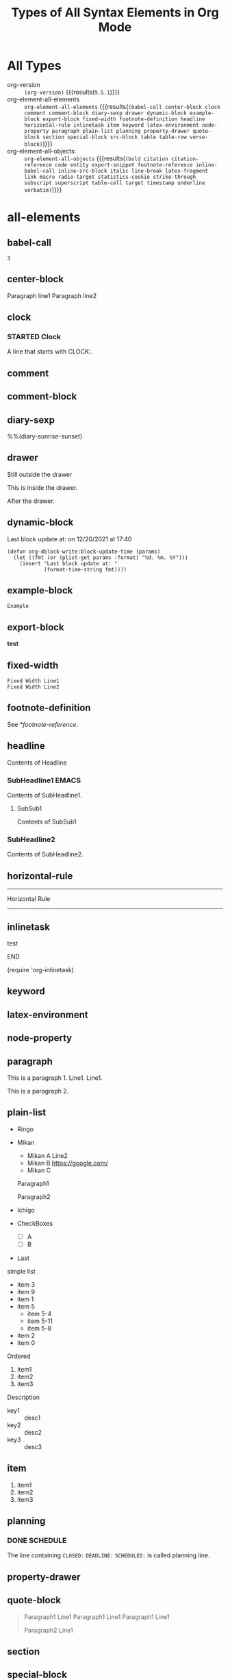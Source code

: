 
#+TITLE: Types of All Syntax Elements in Org Mode

* All Types

- org-version :: src_elisp[:eval no-export]{(org-version)} {{{results(=9.5.1=)}}}
- org-element-all-elements :: src_elisp[:eval no-export :results pp]{org-element-all-elements} {{{results(=(babel-call center-block clock comment comment-block diary-sexp drawer dynamic-block example-block export-block fixed-width footnote-definition headline horizontal-rule inlinetask item keyword latex-environment node-property paragraph plain-list planning property-drawer quote-block section special-block src-block table table-row verse-block)=)}}}
- org-element-all-objects: :: src_elisp[:eval no-export :results pp]{org-element-all-objects} {{{results(=(bold citation citation-reference code entity export-snippet footnote-reference inline-babel-call inline-src-block italic line-break latex-fragment link macro radio-target statistics-cookie strike-through subscript superscript table-cell target timestamp underline verbatim)=)}}}

* all-elements
** babel-call

#+call: test-fun()

#+RESULTS:
: 3

** center-block
#+begin_center
Paragraph line1
Paragraph line2
#+end_center
** clock
*** STARTED Clock
:LOGBOOK:
- State "STARTED"    from              [2021-12-20 Mon 19:52]
CLOCK: [2021-12-20 Mon 19:52]--[2021-12-20 Mon 19:53] =>  0:01
:END:

A line that starts with CLOCK:.

** comment
# comment line1
# comment line2

** comment-block
#+begin_comment
comment line1
comment line2
#+end_comment
** diary-sexp
%%(diary-sunrise-sunset)

** drawer
Still outside the drawer
:DRAWERNAME:
This is inside the drawer.
:END:
After the drawer.

** dynamic-block
#+BEGIN: block-update-time :format "on %m/%d/%Y at %H:%M"
Last block update at: on 12/20/2021 at 17:40
#+END:

#+begin_src elisp :eval no-export
(defun org-dblock-write:block-update-time (params)
  (let ((fmt (or (plist-get params :format) "%d. %m. %Y")))
    (insert "Last block update at: "
            (format-time-string fmt))))
#+end_src

** example-block
#+begin_example
Example
#+end_example

** export-block
#+begin_export html
<b>test</b>
#+end_export

** fixed-width
: Fixed Width Line1
: Fixed Width Line2

** footnote-definition

See [[*footnote-reference]].

[fn:test1] Foot note definition test1.

[fn:test2] Foot note definition test2. This follows [fn:test1].

This paragraph is included in the test2 definition.

** headline
Contents of Headline

*** SubHeadline1                                                    :EMACS:
Contents of SubHeadline1.

**** SubSub1
Contents of SubSub1

*** SubHeadline2

Contents of SubHeadline2.

** horizontal-rule

-----
Horizontal Rule
-----

** inlinetask
*************** test
*************** END

(require 'org-inlinetask)
** keyword

#+OPTIONS: ^:-

** latex-environment

\begin{equation}
x=\sqrt{b}
\end{equation}

** node-property
:PROPERTIES:
:LOCATION: This is a Node Property
:END:

** paragraph

This is a paragraph 1. Line1.
Line1.

This is a paragraph 2.

** plain-list

#+attr_html: :class list1
- Ringo
- Mikan
 #+attr_html: :class list2
  - 
    #+attr_html: :class paragraph1
    Mikan A
    Line2
  - Mikan B [[https://google.com/]]
  - Mikan C
  Paragraph1

  Paragraph2
- Ichigo
- CheckBoxes
  -   [ ] A
  - [ ] B
- Last

simple list

- item 3
- item 9
- item 1
- item 5
  - item 5-4
  - item 5-11
  - item 5-8
- item 2
- item 0

Ordered

1. item1
2. item2
3. item3

Description

- key1 :: desc1
- key2 :: desc2
- key3 :: desc3

** item

1. item1
2. item2
3. item3

** planning
*** DONE SCHEDULE
CLOSED: [2021-12-20 Mon 19:18] DEADLINE: <2021-12-20 Mon> SCHEDULED: <2021-12-20 Mon>

The line containing ~CLOSED:~ ~DEADLINE:~ ~SCHEDULED:~ is called planning line.

** property-drawer
:PROPERTIES:
:LOCATION: Tokyo
:END:

** quote-block
#+begin_quote
Paragraph1 Line1
Paragraph1 Line1
Paragraph1 Line1

Paragraph2 Line1
#+end_quote
** section
** special-block

#+begin_supesyaru
paragraph
#+end_supesyaru

** src-block

#+name: test-fun
#+begin_src elisp :eval no-export
(+ 1 2)
#+end_src

** table, table-row

Indented table:
  |  a |  b | c |
  |----+----+---|
  |  1 |  2 | 3 |
  |  4 |  5 | 6 |
  |  7 |  8 | 9 |
  |----+----+---|
  | 12 | 15 |   |
  |  1 |  1 | 1 |
  #+TBLFM: @5$1=vsum(@I..@II)::@5$2=vsum(@I..@II)::@6=1

The smallest table that org-elements recognizes (no table-cell):
|


The following table has 3 rows. The 1st and 3rd rows are empty (no columns).

|
|0
| 

The follwing table has 3 empty rows.

|
|
|

A smallest table with cells:
|0

| 0

A table that is not neatly aligned:
#+NAME: tbl
| a|b |c| d |
|--
|0|     1| 2   |3 |
|    4|5|  6|  7 
|8
||9|10|11| 
| 12 | 13 |

| a|
|--
|0|     1
|    4|5|  6|
|8
||9|10|11| 
| 12 | 13 |

dlines:

|---+---|
| 1 | 2 |
| 3 | 4 |
|---+---|

hline only:

|---|

Column Width

| <l4>        |       <c4>       |                  <r4> |          |
| Long Column | Very Long Column | Very Very Long Column | Columnnn |
|-------------+------------------+-----------------------+----------|
| 1234567890  |  12345678901234  |   1234567890123456789 | Bannann  |
| 9876543210  |  23456789012301  |   3456789012345678912 | Appllle  |
| AAAAA       |      BBBBB       |                       | Orangee  |
| CCCCC       |      DDDDD       |                       |          |
|             |                  |                       |          |
|             |                  |                       |          |
|-------------+------------------+-----------------------+----------|

** verse-block

#+begin_verse
Verse Block Line1
Verse Block Line2
Verse Block Line3
#+end_verse

* all-objects
** bold, underline, italic, verbatim, code, strike-through

*bold* , _underline_ , /italic/ , =verbatim= , ~code~ , +strike-through+

** subscript, superscript

ABCD_{subscript} , ABCD_subscript

ABCD^{superscript} , ABCD^superscript

** inline-babel-call, inline-src-block

call_test-fun() {{{results(=3=)}}} is a inline babel call.

src_elisp[:var x=2 :eval no-export]{(sqrt x)} {{{results(=1.4142135623730951=)}}} is a inline src block.

** line-break

first-line\\
second-line

** entity

alpha=\alpha{} , beta=\beta{}

** link

[[*All Types][All Types(Internal Link)]]

#+ATTR_HTML: :style border: solid 2px red; padding: 2px; display: inline-block
Links in the line: [[*link][1st link]], [[*link][2nd link]], [[*link][3rd link]]. Attributes apply to the paragraph and the first link in the paragraph.

Standalone Image:

#+CAPTION: Fuji-san!!
#+ATTR_HTML: :width 600
[[file:picture1.jpg]]

Inline Image:

#+ATTR_HTML: :width 100 :style border:solid 2px red
This [[file:picture1.jpg]] is the highest mountain in Japan.

** footnote-reference

Inline definition [fn:: This is a inline definition of this footnote] Example. Named test3 [fn:test3: This is a named test3 inline definition of this footnote] definition.

Test1 [fn:test1] and Test2 [fn:test2].

Test3 [fn:test3].

** table-cell

See [[*table, table-row]].

** timestamp

[2021-12-26 Sun]

<2021-12-26 Sun>

[2021-12-26 Sun 13:14]

<2021-12-26 Sun 13:14>

<2021-12-26 Sun>--<2021-12-27 Mon>

** target

Go to [[My Target]].

1. 1st
2. <<My Target>>This is my target.

** radio-target

Go to My Radio Target.

This is <<<My Radio Target>>>

** macro

{{{date}}}

#+MACRO: poem Rose is $1, violet's $2. Life's ordered: Org assists you.

{{{poem(red,blue)}}}

#+MACRO: gnustamp (eval (concat "GNU/" (capitalize $1)))

{{{gnustamp(linux)}}}

** export-snippet

brackets: @@html:&#91;&#91;@@ foo @@html:&#93;&#93;@@

** latex-fragment

If $a^2=b$ and \( b=2 \), then the solution must be
either $$ a=+\sqrt{2} $$ or \[ a=-\sqrt{2} \].

** statistics-cookie

  - [-] call people [1/3]
    - [ ] Peter
    - [X] Sarah
    - [ ] Sam
  - [X] order food
  - [ ] think about what music to play

** citation, citation-reference
(from: [[https://blog.tecosaur.com/tmio/2021-07-31-citations.html][July 2021 - This Month in Org]])

[cite/l/b:see @OrgCitations pp. 7 for fun]

#+bibliography: orgcite.bib

#+print_bibliography:
